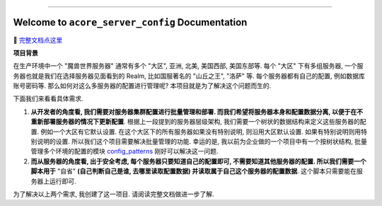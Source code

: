
.. image:: https://readthedocs.org/projects/acore-server-config/badge/?version=latest
    :target: https://acore-server-config.readthedocs.io/en/latest/
    :alt: Documentation Status

.. image:: https://github.com/MacHu-GWU/acore_server_config-project/workflows/CI/badge.svg
    :target: https://github.com/MacHu-GWU/acore_server_config-project/actions?query=workflow:CI

.. image:: https://codecov.io/gh/MacHu-GWU/acore_server_config-project/branch/main/graph/badge.svg
    :target: https://codecov.io/gh/MacHu-GWU/acore_server_config-project

.. image:: https://img.shields.io/pypi/v/acore-server-config.svg
    :target: https://pypi.python.org/pypi/acore-server-config

.. image:: https://img.shields.io/pypi/l/acore-server-config.svg
    :target: https://pypi.python.org/pypi/acore-server-config

.. image:: https://img.shields.io/pypi/pyversions/acore-server-config.svg
    :target: https://pypi.python.org/pypi/acore-server-config

.. image:: https://img.shields.io/badge/Release_History!--None.svg?style=social
    :target: https://github.com/MacHu-GWU/acore_server_config-project/blob/main/release-history.rst

.. image:: https://img.shields.io/badge/STAR_Me_on_GitHub!--None.svg?style=social
    :target: https://github.com/MacHu-GWU/acore_server_config-project

------

.. image:: https://img.shields.io/badge/Link-Document-blue.svg
    :target: https://acore-server-config.readthedocs.io/en/latest/

.. image:: https://img.shields.io/badge/Link-API-blue.svg
    :target: https://acore-server-config.readthedocs.io/en/latest/py-modindex.html

.. image:: https://img.shields.io/badge/Link-GitHub-blue.svg
    :target: https://github.com/MacHu-GWU/acore_server_config-project

.. image:: https://img.shields.io/badge/Link-Submit_Issue-blue.svg
    :target: https://github.com/MacHu-GWU/acore_server_config-project/issues

.. image:: https://img.shields.io/badge/Link-Request_Feature-blue.svg
    :target: https://github.com/MacHu-GWU/acore_server_config-project/issues

.. image:: https://img.shields.io/badge/Link-Download-blue.svg
    :target: https://pypi.org/pypi/acore-server-config#files


Welcome to ``acore_server_config`` Documentation
==============================================================================
📔 `完整文档点这里 <https://acore-server-config.readthedocs.io/en/latest/>`_

**项目背景**

在生产环境中一个 "魔兽世界服务器" 通常有多个 "大区", 亚洲, 北美, 美国西部, 美国东部等. 每个 "大区" 下有多组服务器, 一个服务器也就是我们在选择服务器见面看到的 Realm, 比如国服著名的 "山丘之王", "洛萨" 等. 每个服务器都有自己的配置, 例如数据库账号密码等. 那么如何对这么多服务器的配置进行管理呢? 本项目就是为了解决这个问题而生的.

下面我们来看看具体需求.

1. **从开发者的角度看, 我们需要对服务器集群配置进行批量管理和部署. 而我们希望将服务器本身和配置数据分离, 以便于在不重新部署服务器的情况下更新配置**. 根据上一段提到的服务器层级架构, 我们需要一个树状的数据结构来定义这些服务器的配置. 例如一个大区有它默认设置. 在这个大区下的所有服务器如果没有特别说明, 则沿用大区默认设置. 如果有特别说明则用特别说明的设置. 所以我们这个项目需要解决批量管理的功能. 幸运的是, 我以前为企业做的一个项目中有一个按树状结构, 批量管理多个环境的配置的模块 `config_patterns <https://github.com/MacHu-GWU/config_patterns-project>`_ 刚好可以解决这一问题.

2. **而从服务器的角度看, 出于安全考虑, 每个服务器只要知道自己的配置即可, 不需要知道其他服务器的配置. 所以我们需要一个脚本用于** "自省" **(自己判断自己是谁, 去哪里读取配置数据) 并读取属于自己这个服务器的配置数据**. 这个脚本只需要能在服务器上运行即可.

为了解决以上两个需求, 我创建了这一项目. 请阅读完整文档做进一步了解.
